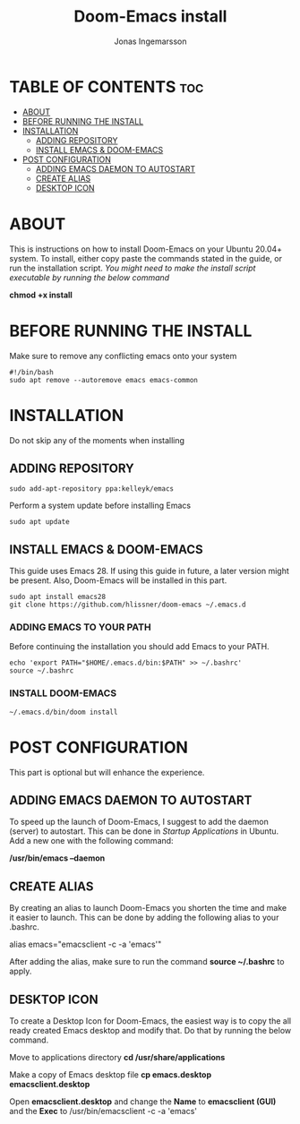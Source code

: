 #+title:Doom-Emacs install
#+PROPERTY: header-args :tangle install
#+DESCRIPTION: Installation script for doom-emacs on Ubuntu
#+AUTO_TANGLE: t
#+AUTHOR: Jonas Ingemarsson
#+STARTUP: showeverything

* TABLE OF CONTENTS :toc:
- [[#about][ABOUT]]
- [[#before-running-the-install][BEFORE RUNNING THE INSTALL]]
- [[#installation][INSTALLATION]]
  - [[#adding-repository][ADDING REPOSITORY]]
  - [[#install-emacs--doom-emacs][INSTALL EMACS & DOOM-EMACS]]
- [[#post-configuration][POST CONFIGURATION]]
  - [[#adding-emacs-daemon-to-autostart][ADDING EMACS DAEMON TO AUTOSTART]]
  - [[#create-alias][CREATE ALIAS]]
  - [[#desktop-icon][DESKTOP ICON]]

* ABOUT
This is instructions on how to install Doom-Emacs on your Ubuntu 20.04+ system.
To install, either copy paste the commands stated in the guide, or run the installation script.
/You might need to make the install script executable by running the below command/

*chmod +x install*

* BEFORE RUNNING THE INSTALL
Make sure to remove any conflicting emacs onto your system

#+begin_src shell
#!/bin/bash
sudo apt remove --autoremove emacs emacs-common
#+end_src

* INSTALLATION
Do not skip any of the moments when installing

** ADDING REPOSITORY

#+begin_src shell
sudo add-apt-repository ppa:kelleyk/emacs
#+end_src

Perform a system update before installing Emacs

#+begin_src shell
sudo apt update
#+end_src

** INSTALL EMACS & DOOM-EMACS
This guide uses Emacs 28. If using this guide in future, a later version might be present. Also, Doom-Emacs will be installed in this part.

#+begin_src shell
sudo apt install emacs28
git clone https://github.com/hlissner/doom-emacs ~/.emacs.d
#+end_src

*** ADDING EMACS TO YOUR PATH
Before continuing the installation you should add Emacs to your PATH.

#+begin_src shell
echo 'export PATH="$HOME/.emacs.d/bin:$PATH" >> ~/.bashrc'
source ~/.bashrc
#+end_src

*** INSTALL DOOM-EMACS

#+begin_src shell
~/.emacs.d/bin/doom install
#+end_src

* POST CONFIGURATION
This part is optional but will enhance the experience.

** ADDING EMACS DAEMON TO AUTOSTART
To speed up the launch of Doom-Emacs, I suggest to add the daemon (server) to autostart. This can be done in /Startup Applications/ in Ubuntu. Add a new one with the following command:

*/usr/bin/emacs --daemon*

** CREATE ALIAS
By creating an alias to launch Doom-Emacs you shorten the time and make it easier to launch. This can be done by adding the following alias to your .bashrc.

alias emacs="emacsclient -c -a 'emacs'"

After adding the alias, make sure to run the command *source ~/.bashrc* to apply.

** DESKTOP ICON
To create a Desktop Icon for Doom-Emacs, the easiest way is to copy the all ready created Emacs desktop and modify that. Do that by running the below command.

Move to applications directory
*cd /usr/share/applications*

Make a copy of Emacs desktop file
*cp emacs.desktop emacsclient.desktop*

Open *emacsclient.desktop* and change the *Name* to *emacsclient (GUI)* and the *Exec* to /usr/bin/emacsclient -c -a 'emacs'
